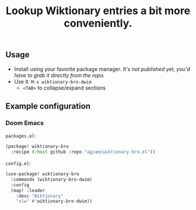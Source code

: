 #+TITLE: Lookup Wiktionary entries a bit more conveniently.

** Usage
- Install using your favorite package manager.
  /It's not published yet, you'd have to grab it directly from the repo./
- Use it: ~M-x wiktionary-bro-dwim~
  - =<TAB>= to collapse/expand sections

** Example configuration
*** Doom Emacs
=packages.el=:
#+begin_src emacs-lisp
(package! wiktionary-bro
  :recipe (:host github :repo "agzam/wiktionary-bro.el"))
#+end_src

=config.el=:
#+begin_src emacs-lisp
(use-package! wiktionary-bro
  :commands (wiktionary-bro-dwim)
  :config
  (map! :leader
    :desc "Wiktionary"
    "xlw" #'wiktionary-bro-dwim))
#+end_src

